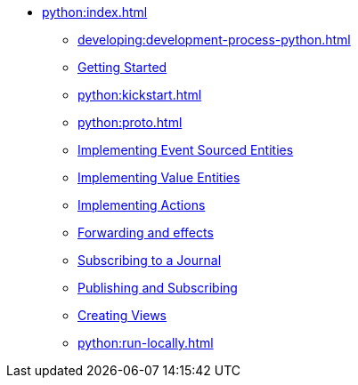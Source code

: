 ** xref:python:index.adoc[]
*** xref:developing:development-process-python.adoc[]
*** xref:python:getting-started.adoc[Getting Started]
*** xref:python:kickstart.adoc[]
*** xref:python:proto.adoc[]
*** xref:python:eventsourced.adoc[Implementing Event Sourced Entities]
*** xref:python:value-entity.adoc[Implementing Value Entities]
*** xref:python:actions.adoc[Implementing Actions]
*** xref:python:forwarding.adoc[Forwarding and effects]
*** xref:python:entity-eventing.adoc[Subscribing to a Journal]
*** xref:python:topic-eventing.adoc[Publishing and Subscribing]
*** xref:python:views.adoc[Creating Views]
//*** xref:python:serialization.adoc[Handling Serialization]
*** xref:python:run-locally.adoc[]
//*** xref:python:api.adoc[python API docs]
